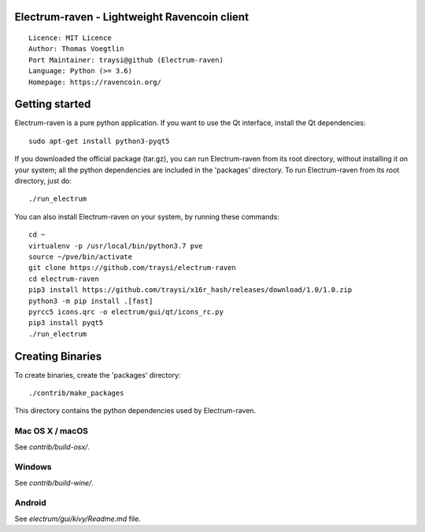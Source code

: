 Electrum-raven - Lightweight Ravencoin client
=====================================

::

  Licence: MIT Licence
  Author: Thomas Voegtlin
  Port Maintainer: traysi@github (Electrum-raven)
  Language: Python (>= 3.6)
  Homepage: https://ravencoin.org/


.. image:: https://minermore.com/images/ravencoin.svg
    :width: 100px
    :target: https://github.com/traysi/electrum-raven
    :alt: Build Status


Getting started
===============

Electrum-raven is a pure python application. If you want to use the Qt interface, install the Qt dependencies::

    sudo apt-get install python3-pyqt5

If you downloaded the official package (tar.gz), you can run Electrum-raven from its root directory, without installing it on your system; all the python dependencies are included in the 'packages' directory. To run Electrum-raven from its root directory, just do::

    ./run_electrum

You can also install Electrum-raven on your system, by running these commands::

    cd ~
    virtualenv -p /usr/local/bin/python3.7 pve
    source ~/pve/bin/activate
    git clone https://github.com/traysi/electrum-raven
    cd electrum-raven
    pip3 install https://github.com/traysi/x16r_hash/releases/download/1.0/1.0.zip
    python3 -m pip install .[fast]
    pyrcc5 icons.qrc -o electrum/gui/qt/icons_rc.py
    pip3 install pyqt5
    ./run_electrum

Creating Binaries
=================

To create binaries, create the 'packages' directory::

    ./contrib/make_packages

This directory contains the python dependencies used by Electrum-raven.

Mac OS X / macOS
--------

See `contrib/build-osx/`.

Windows
-------

See `contrib/build-wine/`.


Android
-------

See `electrum/gui/kivy/Readme.md` file.
